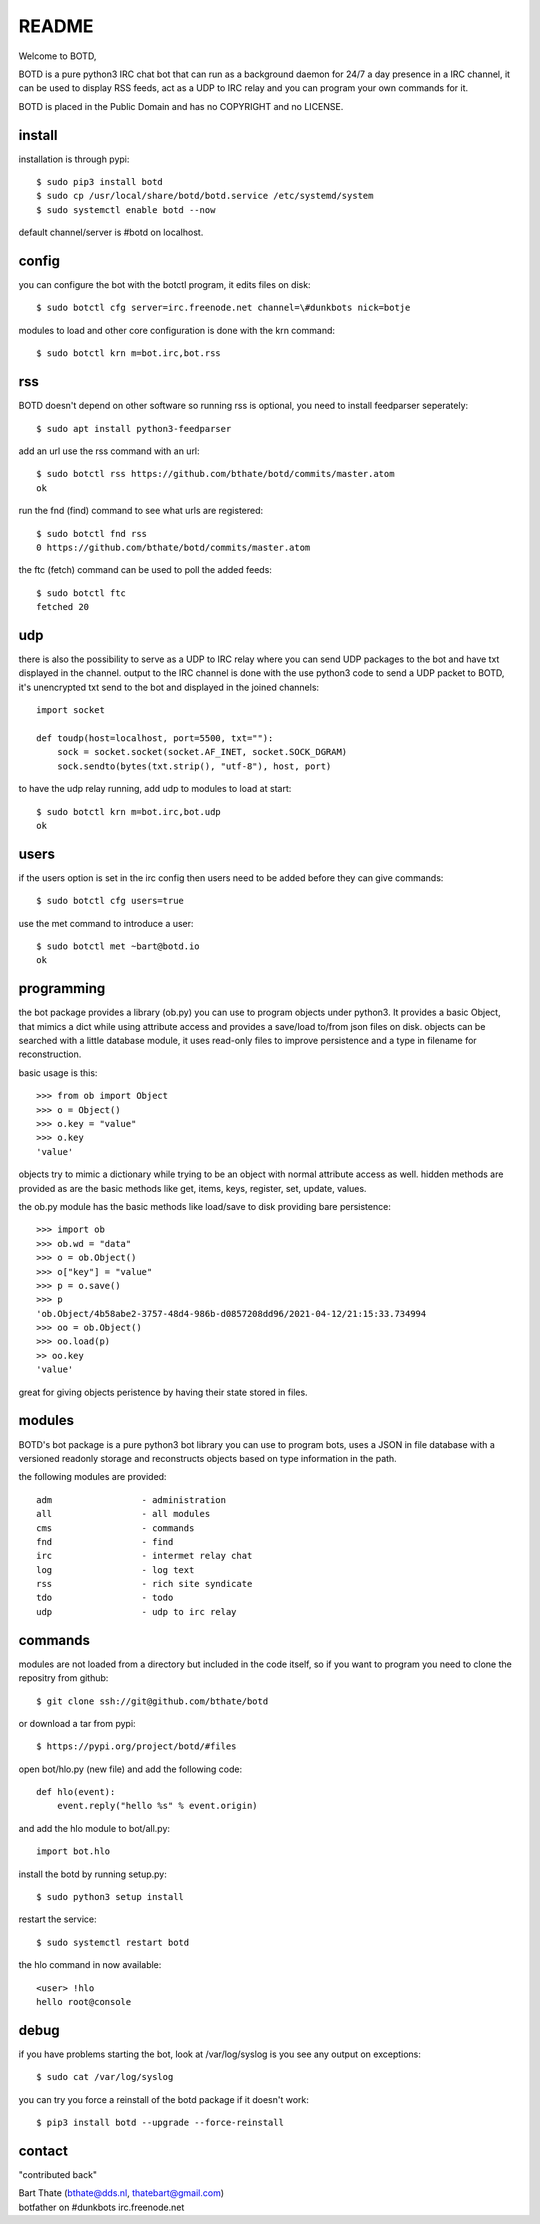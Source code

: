 README
######

Welcome to BOTD,

BOTD is a pure python3 IRC chat bot that can run as a background daemon
for 24/7 a day presence in a IRC channel, it can be used to display RSS feeds,
act as a UDP to IRC relay and you can program your own commands for it.

BOTD is placed in the Public Domain and has no COPYRIGHT and no LICENSE.

install
=======

installation is through pypi::

 $ sudo pip3 install botd 
 $ sudo cp /usr/local/share/botd/botd.service /etc/systemd/system
 $ sudo systemctl enable botd --now

default channel/server is #botd on localhost.

config
======

you can configure the bot with the botctl program, it edits files on disk::

 $ sudo botctl cfg server=irc.freenode.net channel=\#dunkbots nick=botje

modules to load and other core configuration is done with the krn command::

 $ sudo botctl krn m=bot.irc,bot.rss

rss
===

BOTD doesn't depend on other software so running rss is optional, you need
to install feedparser seperately::

 $ sudo apt install python3-feedparser

add an url use the rss command with an url::

 $ sudo botctl rss https://github.com/bthate/botd/commits/master.atom
 ok

run the fnd (find) command to see what urls are registered::

 $ sudo botctl fnd rss
 0 https://github.com/bthate/botd/commits/master.atom

the ftc (fetch) command can be used to poll the added feeds::

 $ sudo botctl ftc
 fetched 20

udp
===

there is also the possibility to serve as a UDP to IRC relay where you
can send UDP packages to the bot and have txt displayed in the channel.
output to the IRC channel is done with the use python3 code to send a UDP
packet to BOTD, it's unencrypted txt send to the bot and displayed in the
joined channels::

 import socket

 def toudp(host=localhost, port=5500, txt=""):
     sock = socket.socket(socket.AF_INET, socket.SOCK_DGRAM)
     sock.sendto(bytes(txt.strip(), "utf-8"), host, port)

to have the udp relay running, add udp to modules to load at start::

 $ sudo botctl krn m=bot.irc,bot.udp
 ok

users
=====

if the users option is set in the irc config then users need to be added 
before they can give commands::

 $ sudo botctl cfg users=true 

use the met command to introduce a user::

 $ sudo botctl met ~bart@botd.io
 ok

programming
===========

the bot package provides a library (ob.py) you can use to program objects 
under python3. It provides a basic Object, that mimics a dict while using 
attribute access and provides a save/load to/from json files on disk. objects
can be searched with a little database module, it uses read-only files to
improve persistence and a type in filename for reconstruction.

basic usage is this::

 >>> from ob import Object
 >>> o = Object()
 >>> o.key = "value"
 >>> o.key
 'value'

objects try to mimic a dictionary while trying to be an object with normal
attribute access as well. hidden methods are provided as are the basic
methods like get, items, keys, register, set, update, values.

the ob.py module has the basic methods like load/save to disk providing bare
persistence::

 >>> import ob
 >>> ob.wd = "data"
 >>> o = ob.Object()
 >>> o["key"] = "value"
 >>> p = o.save()
 >>> p
 'ob.Object/4b58abe2-3757-48d4-986b-d0857208dd96/2021-04-12/21:15:33.734994
 >>> oo = ob.Object()
 >>> oo.load(p)
 >> oo.key
 'value'

great for giving objects peristence by having their state stored in files.

modules
=======

BOTD's bot package is a pure python3 bot library you can use to program 
bots, uses a JSON in file database with a versioned readonly storage and
reconstructs objects based on type information in the path.

the following modules are provided::

    adm			- administration
    all			- all modules
    cms			- commands
    fnd			- find
    irc			- intermet relay chat
    log			- log text
    rss			- rich site syndicate 
    tdo			- todo
    udp			- udp to irc relay

commands
========

modules are not loaded from a directory but included in the code itself, so
if you want to program you need to clone the repositry from github::

 $ git clone ssh://git@github.com/bthate/botd

or download a tar from pypi::

 $ https://pypi.org/project/botd/#files

open bot/hlo.py (new file) and add the following code::

    def hlo(event):
        event.reply("hello %s" % event.origin)

and add the hlo module to bot/all.py::

   import bot.hlo

install the botd by running setup.py::

 $ sudo python3 setup install

restart the service::

 $ sudo systemctl restart botd

the hlo command in now available::

 <user> !hlo
 hello root@console

debug
=====

if you have problems starting the bot, look at /var/log/syslog is you see
any output on exceptions::

 $ sudo cat /var/log/syslog

you can try you force a reinstall of the botd package if it doesn't work::

 $ pip3 install botd --upgrade --force-reinstall


contact
=======

"contributed back"

| Bart Thate (bthate@dds.nl, thatebart@gmail.com)
| botfather on #dunkbots irc.freenode.net
